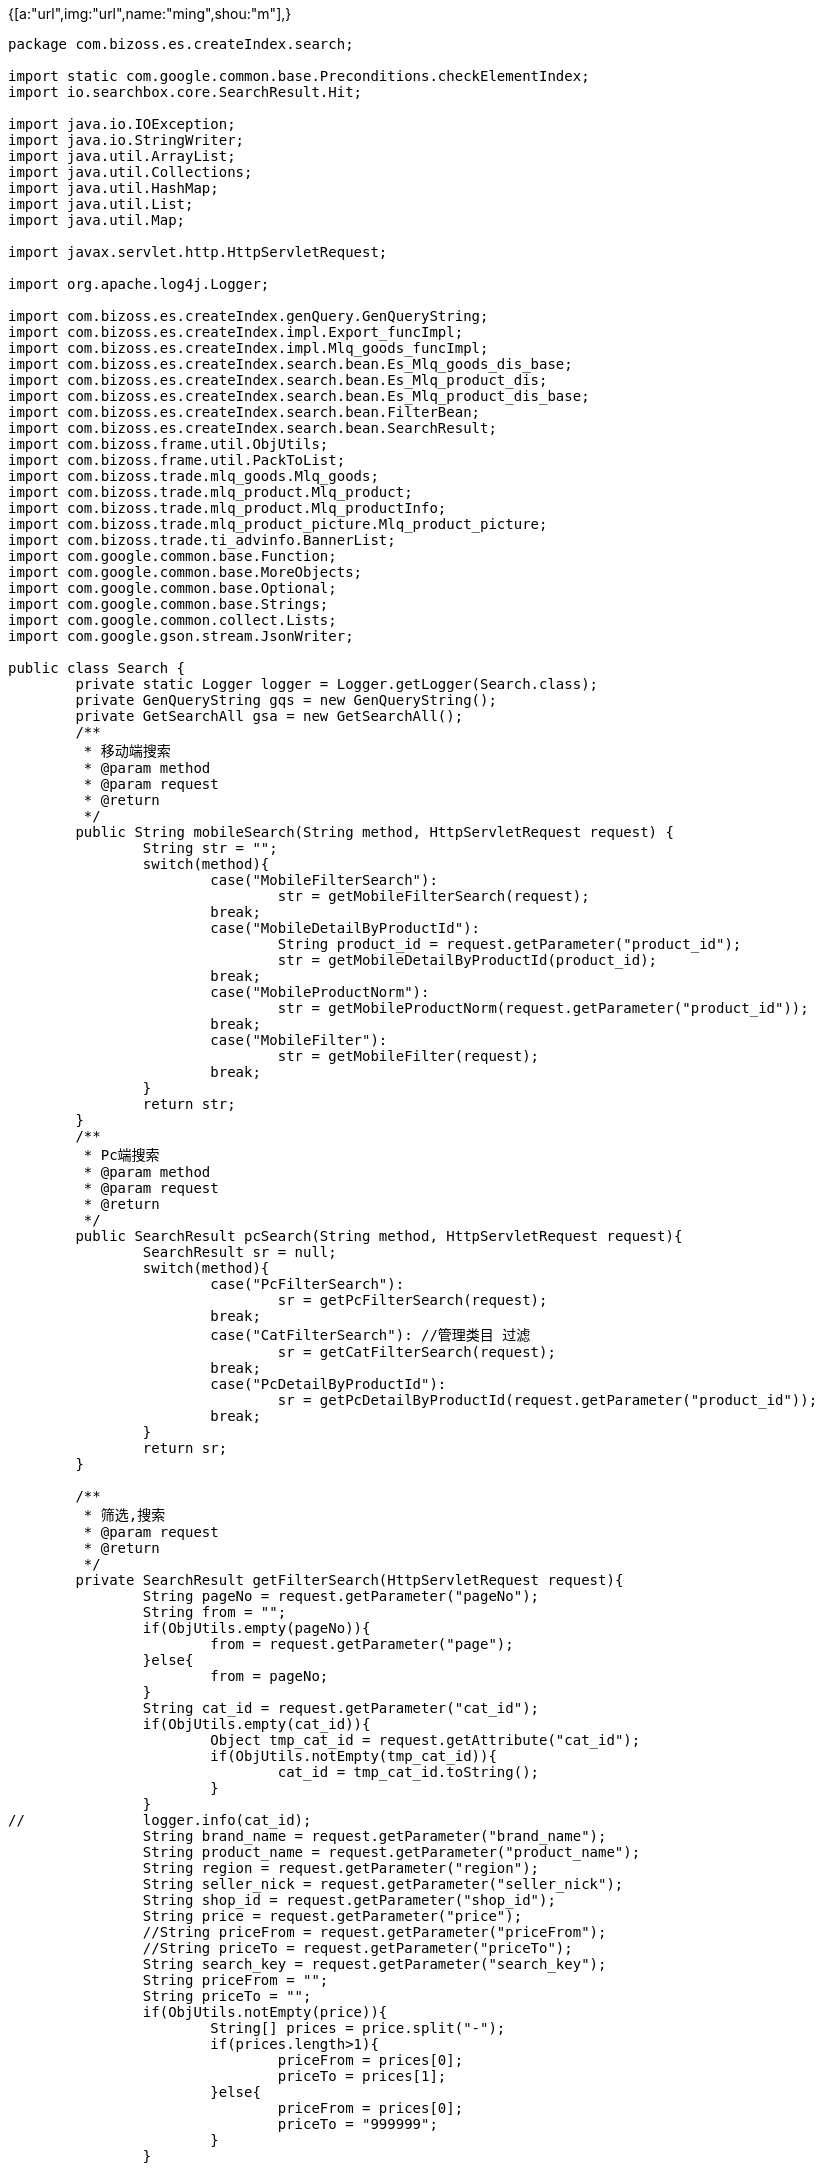 {[a:"url",img:"url",name:"ming",shou:"m"],}

[source,java]
----
package com.bizoss.es.createIndex.search;

import static com.google.common.base.Preconditions.checkElementIndex;
import io.searchbox.core.SearchResult.Hit;

import java.io.IOException;
import java.io.StringWriter;
import java.util.ArrayList;
import java.util.Collections;
import java.util.HashMap;
import java.util.List;
import java.util.Map;

import javax.servlet.http.HttpServletRequest;

import org.apache.log4j.Logger;

import com.bizoss.es.createIndex.genQuery.GenQueryString;
import com.bizoss.es.createIndex.impl.Export_funcImpl;
import com.bizoss.es.createIndex.impl.Mlq_goods_funcImpl;
import com.bizoss.es.createIndex.search.bean.Es_Mlq_goods_dis_base;
import com.bizoss.es.createIndex.search.bean.Es_Mlq_product_dis;
import com.bizoss.es.createIndex.search.bean.Es_Mlq_product_dis_base;
import com.bizoss.es.createIndex.search.bean.FilterBean;
import com.bizoss.es.createIndex.search.bean.SearchResult;
import com.bizoss.frame.util.ObjUtils;
import com.bizoss.frame.util.PackToList;
import com.bizoss.trade.mlq_goods.Mlq_goods;
import com.bizoss.trade.mlq_product.Mlq_product;
import com.bizoss.trade.mlq_product.Mlq_productInfo;
import com.bizoss.trade.mlq_product_picture.Mlq_product_picture;
import com.bizoss.trade.ti_advinfo.BannerList;
import com.google.common.base.Function;
import com.google.common.base.MoreObjects;
import com.google.common.base.Optional;
import com.google.common.base.Strings;
import com.google.common.collect.Lists;
import com.google.gson.stream.JsonWriter;

public class Search {
	private static Logger logger = Logger.getLogger(Search.class);
	private GenQueryString gqs = new GenQueryString();
	private GetSearchAll gsa = new GetSearchAll();
	/**
	 * 移动端搜索
	 * @param method
	 * @param request
	 * @return
	 */
	public String mobileSearch(String method, HttpServletRequest request) {
		String str = "";
		switch(method){
			case("MobileFilterSearch"):
				str = getMobileFilterSearch(request);
			break;
			case("MobileDetailByProductId"):
				String product_id = request.getParameter("product_id");
				str = getMobileDetailByProductId(product_id);
			break;
			case("MobileProductNorm"):
				str = getMobileProductNorm(request.getParameter("product_id"));
			break;
			case("MobileFilter"):
				str = getMobileFilter(request);
			break;
		}
		return str;
	}
	/**
	 * Pc端搜索
	 * @param method
	 * @param request
	 * @return
	 */
	public SearchResult pcSearch(String method, HttpServletRequest request){
		SearchResult sr = null;
		switch(method){
			case("PcFilterSearch"):
				sr = getPcFilterSearch(request);
			break;
			case("CatFilterSearch"): //管理类目 过滤
				sr = getCatFilterSearch(request);
			break;
			case("PcDetailByProductId"):
				sr = getPcDetailByProductId(request.getParameter("product_id"));
			break;
		}
		return sr;
	}

	/**
	 * 筛选,搜索
	 * @param request
	 * @return
	 */
	private SearchResult getFilterSearch(HttpServletRequest request){
		String pageNo = request.getParameter("pageNo");
		String from = "";
		if(ObjUtils.empty(pageNo)){
			from = request.getParameter("page");
		}else{
			from = pageNo;
		}
		String cat_id = request.getParameter("cat_id");
		if(ObjUtils.empty(cat_id)){
			Object tmp_cat_id = request.getAttribute("cat_id");
			if(ObjUtils.notEmpty(tmp_cat_id)){
				cat_id = tmp_cat_id.toString();
			}
		}
//		logger.info(cat_id);
		String brand_name = request.getParameter("brand_name");
		String product_name = request.getParameter("product_name");
		String region = request.getParameter("region");
		String seller_nick = request.getParameter("seller_nick");
		String shop_id = request.getParameter("shop_id");
		String price = request.getParameter("price");
		//String priceFrom = request.getParameter("priceFrom");
		//String priceTo = request.getParameter("priceTo");
		String search_key = request.getParameter("search_key");
		String priceFrom = "";
		String priceTo = "";
		if(ObjUtils.notEmpty(price)){
			String[] prices = price.split("-");
			if(prices.length>1){
				priceFrom = prices[0];
				priceTo = prices[1];
			}else{
				priceFrom = prices[0];
				priceTo = "999999";
			}
		}

		FilterBean fb = new FilterBean();
		if(ObjUtils.notEmpty(from)){
			fb.setFrom(Integer.parseInt(from));
		}
		if(ObjUtils.notEmpty(priceFrom)){
			fb.setPriceFrom(Double.parseDouble(priceFrom));
		}
		if(ObjUtils.notEmpty(priceTo)){
			fb.setPriceTo(Double.parseDouble(priceTo));
		}
		fb.setCat_id(cat_id);
		fb.setBrand_name(brand_name);
		fb.setProduct_name(product_name);
		fb.setRegion(region);
		fb.setSeller_nick(seller_nick);
		fb.setSearchKey(search_key);
		fb.setShop_id(shop_id);
		fb.setAggsSize(20);


		//logger.info(fb);
		//生成查询语句
		String filterSearch = gqs.filterSearchWithScore(fb);
		logger.info(filterSearch);
		Map<String, Object> search = gsa.getSearch(Mlq_goods.class,filterSearch);
		List<Hit<Mlq_goods, Void>> hits = (List<Hit<Mlq_goods, Void>>) search.get("hits");
		Integer total = (Integer) search.get("total");
//		logger.info(total);
		List<Mlq_goods> mg_l = PackToList.packHit(hits, Mlq_goods.class, new Mlq_goods_funcImpl());
		//计算分页
		Integer totalPages = 1;

		if ((total % 10) == 0) {
			totalPages = total / 10;
        } else {
        	totalPages = total / 10 + 1;
        }

		SearchResult sr = new SearchResult();
		sr.setMg_l(mg_l);
		sr.setTotalPages(totalPages);
		sr.setTotalDataCount(total);
		return sr;
	}

	/**
	 * 移动端 筛选,搜索
	 * @param request
	 * @return json
	 */
	private String getMobileFilterSearch(HttpServletRequest request){
		SearchResult sr = getFilterSearch(request);
	    StringWriter sw = new StringWriter();
	    JsonWriter jw = new JsonWriter(sw);
	    try {
			jw.beginObject();
	        jw.name("totalPages");
	        jw.value(sr.getTotalPages());
		    jw.name("goods");
		    jw.beginArray();
		    for(Mlq_goods mg:sr.getMg_l()){
		      if(mg.getMp_l()!=null && mg.getMp_l().size()>0){
			      jw.beginObject();
			        jw.name("img");
					jw.value(BannerList.serverUrl+mg.getImg_large());
			        jw.name("name");
			        jw.value(mg.getTitle());
			        jw.name("address");
			        jw.value(mg.getMp_l().get(0).getRepository_region());
			        jw.name("price");
			        jw.value(mg.getMp_l().get(0).getProduct_price());
			        jw.name("unit");
			        jw.value(mg.getMp_l().get(0).getUnit());
			        jw.name("numb");
			        jw.value(mg.getMp_l().get(0).getStock_quantity());
			        jw.name("url");
			        jw.value(BannerList.serverUrl+"/supplyDetail.html?product_id="+mg.getMp_l().get(0).getId());
			        jw.name("product_id");
			        jw.value(mg.getMp_l().get(0).getId());
			      jw.endObject();
		      }
	    	}
		    jw.endArray();
		jw.endObject();
	    } catch (IOException e) {
			e.printStackTrace();
		}
		return sw.toString();
	}


	/**
	 * PC端 筛选,搜索
	 * @param request
	 * @return
	 */
	private SearchResult getPcFilterSearch(HttpServletRequest request){
		SearchResult sr = getFilterSearch(request);
		SearchResult sr_filter = getFilter(request);

		sr.setBrandNameList(sr_filter.getBrandNameList());
		sr.setProductNameList(sr_filter.getProductNameList());
		sr.setSellerNickList(sr_filter.getSellerNickList());
		return sr;
	}
	/**
	 * PC端 管理类目 过滤
	 * @param request
	 * @return
	 */
	private SearchResult getCatFilterSearch(HttpServletRequest request) {
		SearchResult sr = getFilterSearch(request);
		return sr;
	}

	/**
	 * 手机端商品详情
	 * @param pUrl
	 * @return
	 */
	private String getMobileDetailByProductId(String product_id){

		//logger.info(product_id);
		//测试写死
		//product_id = "201509151s76W6W";
		GetById gbi = new GetById();
		Mlq_goods mg = null;
		Mlq_product mp = gbi.getMlq_productById(product_id);

		StringWriter sw = new StringWriter();
		JsonWriter jw = new JsonWriter(sw);
		try {
		//判断是否为空
		if(!Optional.fromNullable(mp).isPresent()){

		}else{
			if(!Strings.isNullOrEmpty(mp.getGoods_id())){
				mg = gbi.getMlq_goodsById(mp.getGoods_id());

				jw.beginObject();
				jw.name("imgOriginal");
				jw.beginArray();
					for(Mlq_product_picture mpp : MoreObjects.firstNonNull(mg.getMpp_l(), Collections.<Mlq_product_picture> emptyList())){
						jw.value(BannerList.serverUrl+mpp.getImg_original());
					}
					try {
						checkElementIndex(0,mg.getMpp_l().size());
					} catch (Exception e) {
						jw.value(BannerList.serverUrl+mg.getImg_large());
					}
				jw.endArray();
				    jw.name("shopName");
				    jw.value(mg.getNew_seller_nick());
				    jw.name("title");
				    jw.value(mg.getTitle());
				    jw.name("productPrice");
				    jw.value(mp.getProduct_price());
				    jw.name("stockQuantity");
				    jw.value(mp.getStock_quantity());
				    jw.name("packType");
				    jw.value(mp.getPackage_type());
				    jw.name("deliveryDay");
				    jw.value(mp.getDelivery_day());
				    jw.name("saleRegion");
				    jw.value(mp.getSale_region());
				    jw.name("minQuantity");
				    jw.value(mp.getMin_quantity());
				    jw.name("repositoryRegion");
				    jw.value(mp.getRepository_region());
				jw.endObject();
				}
			}
	    } catch (IOException e) {
			e.printStackTrace();
		}
		//logger.info(sw.toString());
		return sw.toString();
	}
	/**
	 * Pc端,商品详情
	 * @param product_id
	 * @return
	 */
	private SearchResult getPcDetailByProductId(String product_id){
		GetById gbi = new GetById();
		Mlq_goods mg = null;
		SearchResult sr = new SearchResult();
		Es_Mlq_product_dis_base empdb = gbi.getEs_Mlq_product_disById(product_id);
		if(ObjUtils.notEmpty(empdb)){ //分销单品
			Es_Mlq_goods_dis_base emgdb = gbi.getEs_Mlq_goods_disById(product_id);
			sr.setEs_Mlq_goods_dis_base(emgdb);
			sr.setEs_Mlq_product_dis_base(empdb);
		}else{
			Mlq_product mp = gbi.getMlq_productById(product_id);
			if(ObjUtils.notEmpty(mp) && ObjUtils.notEmpty(mp.getGoods_id())){
				mg = gbi.getMlq_goodsById(mp.getGoods_id());
			}
			sr.setMg(mg);
			sr.setMp(mp);
		}
		return sr;
	}

	/**
	 * 获取商品规格参数
	 * @param product_id
	 * @return
	 */
	private String getMobileProductNorm(String product_id){
		Mlq_productInfo mpi = new Mlq_productInfo();
		return mpi.getProductNormStr(product_id);
	}

	/**
	 * 现货市场列表 | 筛选
	 * @param request
	 * @return
	 */
	private String getMobileFilter(HttpServletRequest request){
		SearchResult sr = getFilter(request);

	    StringWriter sw = new StringWriter();
	    JsonWriter jw = new JsonWriter(sw);
	    try {
	    	jw.beginObject();
	    	  //品牌
	    	  jw.name("ret1");
	    	  jw.beginArray();
	    	  for(String tmp_bn:sr.getBrandNameList()){
	    	    jw.beginObject();
	    	      jw.name("name");
	    	      jw.value(tmp_bn);
	    	    jw.endObject();
	    	  }
	    	  jw.endArray();
	    	  //型号
	    	  jw.name("ret2");
	    	  jw.beginArray();
	    	  for(String tmp_pn:sr.getProductNameList()){
	    	    jw.beginObject();
	    	      jw.name("name");
	    	      jw.value(tmp_pn);
	    	    jw.endObject();
	    	  }
	    	  jw.endArray();
	    	  //供应商
	    	  jw.name("ret4");
	    	  jw.beginArray();
	    	  for(String tmp_sn:sr.getSellerNickList()){
	    	    jw.beginObject();
	    	      jw.name("name");
	    	      jw.value(tmp_sn);
	    	    jw.endObject();
	    	  }
	    	  jw.endArray();
	    	jw.endObject();
	    } catch (IOException e) {
			e.printStackTrace();
		}
		return sw.toString();
	}

	private SearchResult getFilter(HttpServletRequest request){
		String from = request.getParameter("page");
		String cat_id = request.getParameter("cat_id");
		String brand_name = request.getParameter("brand_name");
		String region = request.getParameter("region");
		String seller_nick = request.getParameter("seller_nick");
		String price = request.getParameter("price");
		String search_key = request.getParameter("search_key");
		String product_name = request.getParameter("product_name");
		String priceFrom = "";
		String priceTo = "";
		if(ObjUtils.notEmpty(price)){
			String[] prices = price.split("-");
			if(prices.length>1){
				priceFrom = prices[0];
				priceTo = prices[1];
			}else{
				priceFrom = prices[0];
				priceTo = "999999";
			}
		}
		FilterBean fb = new FilterBean();
		if(ObjUtils.notEmpty(from)){
			fb.setFrom(Integer.parseInt(from));
		}
		if(ObjUtils.notEmpty(priceFrom)){
			fb.setPriceFrom(Double.parseDouble(priceFrom));
		}
		if(ObjUtils.notEmpty(priceTo)){
			fb.setPriceTo(Double.parseDouble(priceTo));
		}
		fb.setCat_id(cat_id);
		fb.setBrand_name(brand_name);
		fb.setProduct_name(product_name);
		fb.setRegion(region);
		fb.setSeller_nick(seller_nick);
		fb.setSearchKey(search_key);
		fb.setAggsSize(20);
		//logger.info(fb);
		//生成查询语句
		String filterSearch = gqs.filterSearch(fb);
		//logger.info(filterSearch);
		Map<String, Object> map = gsa.getSearch(filterSearch);
		List<String> brandName_l = (List<String>) map.get("brand_names");
		List<String> productName_l = (List<String>) map.get("product_names");
		List<String> sellerNick_l = (List<String>) map.get("seller_nicks");

		SearchResult sr = new SearchResult();
		sr.setBrandNameList(brandName_l);
		sr.setProductNameList(productName_l);
		sr.setSellerNickList(sellerNick_l);
		return sr;
	}
	/**
	 * 导出所有商品
	 * @return
	 */
	public List<Map<String,Object>> getExport(){
		List<Map<String,Object>> ll = new ArrayList<Map<String,Object>>();
		//生成查询语句
		String exportSearch = gqs.genExport();
//		logger.info(filterSearch);
		List<Hit<Mlq_goods, Void>> hits = gsa.getExportSearch(exportSearch);
		List<Mlq_goods> mg_l = PackToList.packHit(hits, Mlq_goods.class, new Export_funcImpl());

	    Function<Mlq_goods, List<Map<String,Object>>> function = new Function<Mlq_goods, List<Map<String,Object>>>() {
			public List<Map<String,Object>> apply(Mlq_goods mg) {
				List<Map<String,Object>> m_l = new ArrayList<Map<String,Object>>();
				if(ObjUtils.notEmpty(mg.getMp_l())){
					for(Mlq_product mp: mg.getMp_l()){
						Map<String,Object> tmp_m = new HashMap<String, Object>();
						tmp_m.put("title", mg.getTitle());
						tmp_m.put("brand_name", mg.getBrand_name());
						tmp_m.put("seller_nick", mg.getNew_seller_nick());
						tmp_m.put("is_could_sale", mp.getIs_could_sale());
						tmp_m.put("brand_price", mp.getBrand_price());
						tmp_m.put("product_name", mp.getProduct_name());
						tmp_m.put("sale_region", mp.getSale_region());
						tmp_m.put("sitory_region", mp.getRepository_region());
						tmp_m.put("delivery_day", mp.getDelivery_day());
						tmp_m.put("min_quantity", mp.getMin_quantity());
						tmp_m.put("stock_quantity", mp.getStock_quantity());
						tmp_m.put("brand_price", mp.getPackage_type());
						tmp_m.put("unit", mp.getUnit());

						m_l.add(tmp_m);
					}
				}
				return m_l;
			}

	    };
	    List<List<Map<String, Object>>> transform_l = Lists.transform(mg_l, function);

	    for(List<Map<String, Object>> tm_l:transform_l){
	    	for(Map<String, Object> tm: tm_l){
	    		ll.add(tm);
	    	}
	    }
		return ll;
	}

}

----
